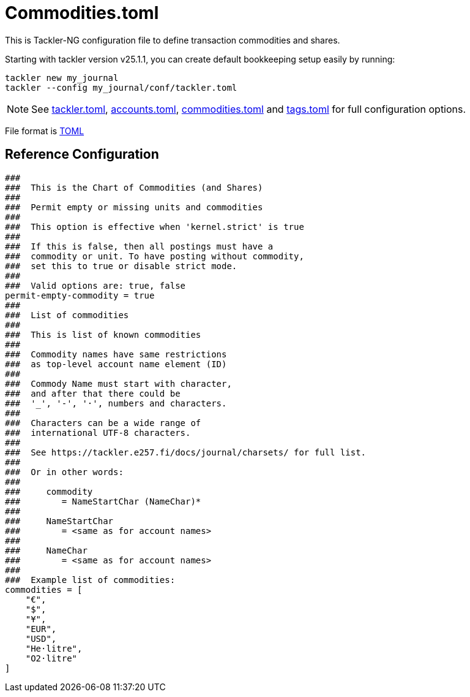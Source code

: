 = Commodities.toml
:page-date: 2024-11-18 07:00:00 +02:00
:page-last_modified_at: 2025-01-20 00:00:00 Z


This is Tackler-NG configuration file to define transaction commodities and shares.

Starting with tackler version v25.1.1, you can create default bookkeeping setup easily by running:
----
tackler new my_journal
tackler --config my_journal/conf/tackler.toml
----

[NOTE]
====
See
xref:./tackler-toml.adoc[tackler.toml],
xref:./accounts-toml.adoc[accounts.toml],
xref:./commodities-toml.adoc[commodities.toml] and
xref:./tags-toml.adoc[tags.toml]
for full configuration options.
====

File format is link:https://toml.io/en/[TOML]

== Reference Configuration


[source,toml]
----

###
###  This is the Chart of Commodities (and Shares)
###
###  Permit empty or missing units and commodities
###
###  This option is effective when 'kernel.strict' is true
###
###  If this is false, then all postings must have a
###  commodity or unit. To have posting without commodity,
###  set this to true or disable strict mode.
###
###  Valid options are: true, false
permit-empty-commodity = true
###
###  List of commodities
###
###  This is list of known commodities
###
###  Commodity names have same restrictions
###  as top-level account name element (ID)
###
###  Commody Name must start with character,
###  and after that there could be
###  '_', '-', '·', numbers and characters.
###
###  Characters can be a wide range of
###  international UTF-8 characters.
###
###  See https://tackler.e257.fi/docs/journal/charsets/ for full list.
###
###  Or in other words:
###
###     commodity
###        = NameStartChar (NameChar)*
###
###     NameStartChar
###        = <same as for account names>
###
###     NameChar
###        = <same as for account names>
###
###  Example list of commodities:
commodities = [
    "€",
    "$",
    "¥",
    "EUR",
    "USD",
    "He·litre",
    "O2·litre"
]
----